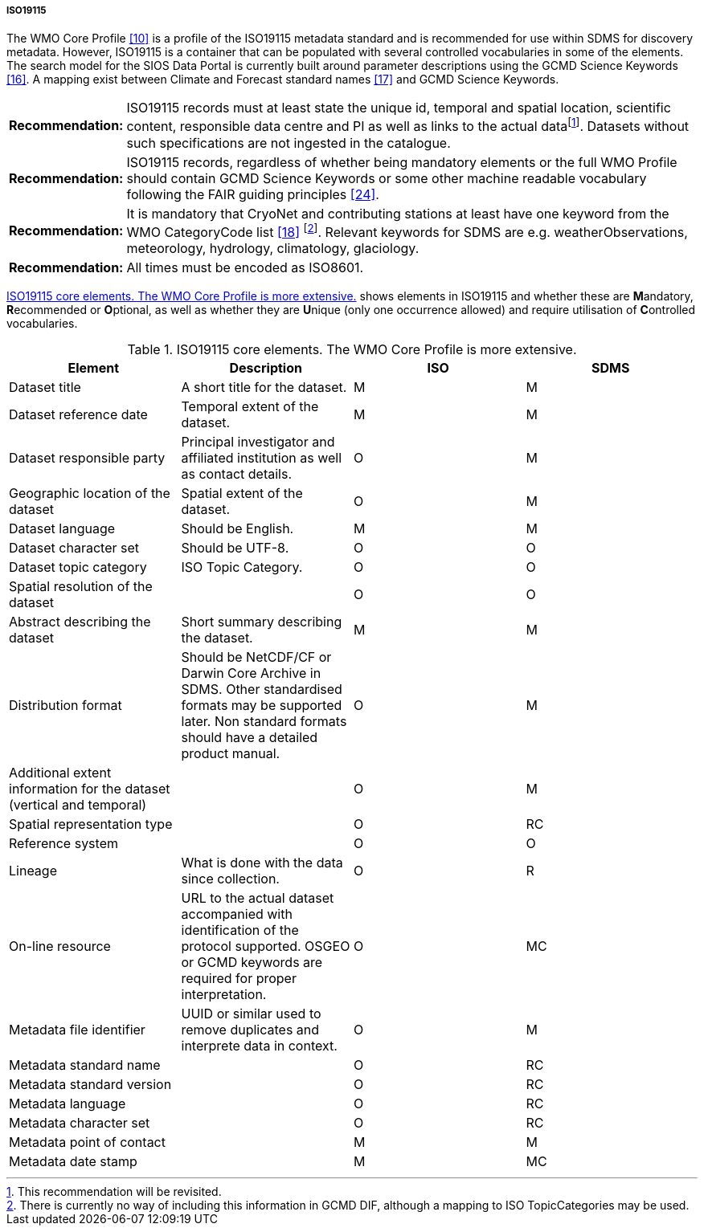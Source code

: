 ===== ISO19115

The WMO Core Profile <<#anchor-9,[10]>> is a profile of the ISO19115
metadata standard and is recommended for use within SDMS for discovery
metadata. However, ISO19115 is a container that can be populated with
several controlled vocabularies in some of the elements. The search
model for the SIOS Data Portal is currently built around parameter
descriptions using the GCMD Science Keywords <<#anchor-14,[16]>>. A
mapping exist between Climate and Forecast standard names
<<#anchor-15,[17]>> and GCMD Science Keywords.

[horizontal]
*Recommendation:*::  
ISO19115 records must at least state the unique id, temporal and
spatial location, scientific content, responsible data centre and PI as
well as links to the actual datafootnote:[This recommendation will be
revisited. ]. Datasets without such specifications are not ingested in
the catalogue.
*Recommendation:*::  
ISO19115 records, regardless of whether being mandatory elements or
the full WMO Profile should contain GCMD Science Keywords or some other
machine readable vocabulary following the FAIR guiding
principles <<#anchor-22,[24]>>.
*Recommendation:*::  
It is mandatory that CryoNet and contributing stations at least have
one keyword from the WMO CategoryCode list <<#anchor-16,[18]>>
footnote:[There is currently no way of including this information in
GCMD DIF, although a mapping to ISO TopicCategories may be used. ].
Relevant keywords for SDMS are e.g. weatherObservations, meteorology,
hydrology, climatology, glaciology.
*Recommendation:*::  
All times must be encoded as ISO8601.

<<iso19115-core-elements>> shows elements in ISO19115 and whether these are **M**andatory,
**R**ecommended or **O**ptional, as well as whether they are **U**nique
(only one occurrence allowed) and require utilisation of **C**ontrolled
vocabularies.

[[iso19115-core-elements]]
[cols=",,,",title="ISO19115 core elements. The WMO Core Profile is more extensive."]
|=======================================================================
|Element |Description |ISO |SDMS 

|Dataset title |A short title for the dataset. |M |M

|Dataset reference date |Temporal extent of the dataset. |M |M

|Dataset responsible party |Principal investigator and affiliated
institution as well as contact details. |O |M

|Geographic location of the dataset |Spatial extent of the dataset. |O
|M

|Dataset language |Should be English. |M |M

|Dataset character set |Should be UTF-8. |O |O

|Dataset topic category |ISO Topic Category. |O |O

|Spatial resolution of the dataset | |O |O

|Abstract describing the dataset |Short summary describing the dataset.
|M |M

|Distribution format |Should be NetCDF/CF or Darwin Core Archive in
SDMS. Other standardised formats may be supported later. Non standard
formats should have a detailed product manual. |O |M

|Additional extent information for the dataset (vertical and temporal) |
|O |M

|Spatial representation type | |O |RC

|Reference system | |O |O

|Lineage |What is done with the data since collection. |O |R

|On-line resource |URL to the actual dataset accompanied with
identification of the protocol supported. OSGEO or GCMD keywords are
required for proper interpretation. |O |MC

|Metadata file identifier |UUID or similar used to remove duplicates and
interprete data in context. |O |M

|Metadata standard name | |O |RC

|Metadata standard version | |O |RC

|Metadata language | |O |RC

|Metadata character set | |O |RC

|Metadata point of contact | |M |M

|Metadata date stamp | |M |MC
|=======================================================================
